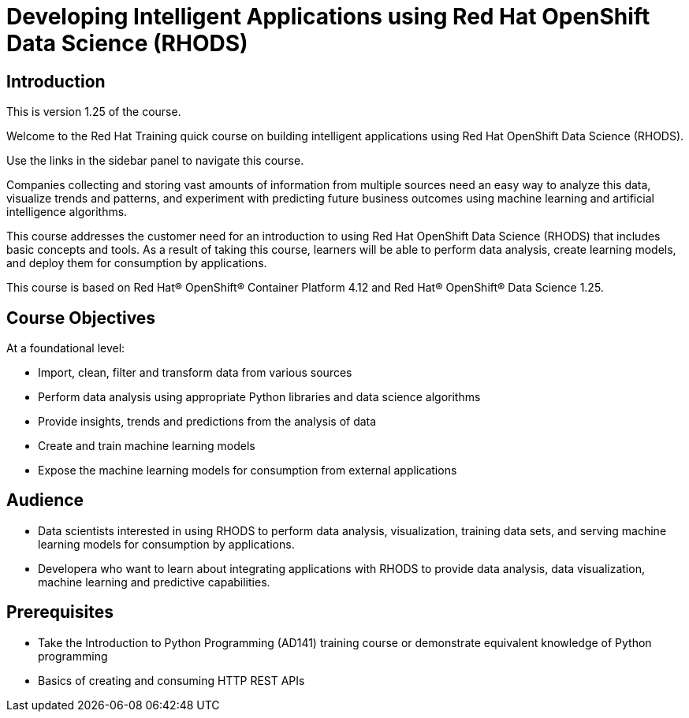 = Developing Intelligent Applications using Red Hat OpenShift Data Science (RHODS)
:navtitle: Welcome

== Introduction

This is version 1.25 of the course.

Welcome to the Red Hat Training quick course on building intelligent applications using Red Hat OpenShift Data Science (RHODS).

Use the links in the sidebar panel to navigate this course.

Companies collecting and storing vast amounts of information from multiple sources need an easy way to analyze this data, visualize trends and patterns, and experiment with predicting future business outcomes using machine learning and artificial intelligence algorithms. 

This course addresses the customer need for an introduction to using Red Hat OpenShift Data Science (RHODS) that includes basic concepts and tools. As a result of taking this course, learners will be able to perform data analysis, create  learning models, and deploy them for consumption by applications.

This course is based on Red Hat® OpenShift® Container Platform 4.12 and Red Hat® OpenShift® Data Science 1.25.

== Course Objectives

At a foundational level:

* Import, clean, filter and transform data from various sources
* Perform data analysis using appropriate Python libraries and data science algorithms
* Provide insights, trends and predictions from the analysis of data 
* Create and train machine learning models
* Expose the machine learning models for consumption from external applications

== Audience

* Data scientists interested in using RHODS to perform data analysis, visualization, training data sets, and serving machine learning models for consumption by applications.
* Developera who want to learn about integrating applications with RHODS to provide data analysis, data visualization, machine learning and predictive capabilities.

==  Prerequisites

* Take the Introduction to Python Programming (AD141) training course or demonstrate equivalent knowledge of Python programming
* Basics of creating and consuming HTTP REST APIs
